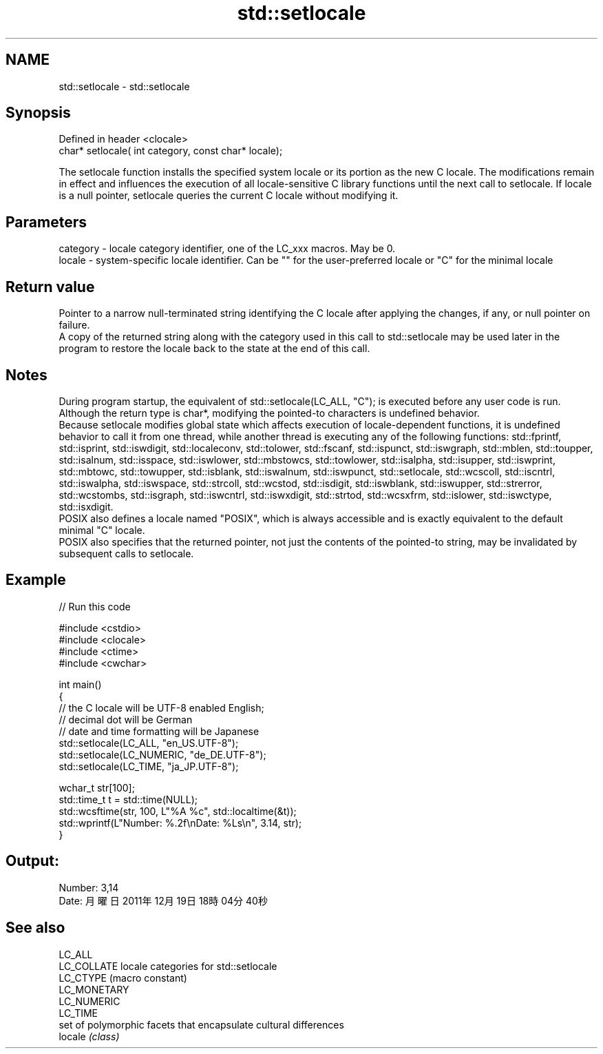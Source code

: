 .TH std::setlocale 3 "2020.03.24" "http://cppreference.com" "C++ Standard Libary"
.SH NAME
std::setlocale \- std::setlocale

.SH Synopsis

  Defined in header <clocale>
  char* setlocale( int category, const char* locale);

  The setlocale function installs the specified system locale or its portion as the new C locale. The modifications remain in effect and influences the execution of all locale-sensitive C library functions until the next call to setlocale. If locale is a null pointer, setlocale queries the current C locale without modifying it.

.SH Parameters


  category - locale category identifier, one of the LC_xxx macros. May be 0.
  locale   - system-specific locale identifier. Can be "" for the user-preferred locale or "C" for the minimal locale


.SH Return value

  Pointer to a narrow null-terminated string identifying the C locale after applying the changes, if any, or null pointer on failure.
  A copy of the returned string along with the category used in this call to std::setlocale may be used later in the program to restore the locale back to the state at the end of this call.

.SH Notes

  During program startup, the equivalent of std::setlocale(LC_ALL, "C"); is executed before any user code is run.
  Although the return type is char*, modifying the pointed-to characters is undefined behavior.
  Because setlocale modifies global state which affects execution of locale-dependent functions, it is undefined behavior to call it from one thread, while another thread is executing any of the following functions: std::fprintf, std::isprint, std::iswdigit, std::localeconv, std::tolower, std::fscanf, std::ispunct, std::iswgraph, std::mblen, std::toupper, std::isalnum, std::isspace, std::iswlower, std::mbstowcs, std::towlower, std::isalpha, std::isupper, std::iswprint, std::mbtowc, std::towupper, std::isblank, std::iswalnum, std::iswpunct, std::setlocale, std::wcscoll, std::iscntrl, std::iswalpha, std::iswspace, std::strcoll, std::wcstod, std::isdigit, std::iswblank, std::iswupper, std::strerror, std::wcstombs, std::isgraph, std::iswcntrl, std::iswxdigit, std::strtod, std::wcsxfrm, std::islower, std::iswctype, std::isxdigit.
  POSIX also defines a locale named "POSIX", which is always accessible and is exactly equivalent to the default minimal "C" locale.
  POSIX also specifies that the returned pointer, not just the contents of the pointed-to string, may be invalidated by subsequent calls to setlocale.

.SH Example

  
// Run this code

    #include <cstdio>
    #include <clocale>
    #include <ctime>
    #include <cwchar>

    int main()
    {
        // the C locale will be UTF-8 enabled English;
        // decimal dot will be German
        // date and time formatting will be Japanese
        std::setlocale(LC_ALL, "en_US.UTF-8");
        std::setlocale(LC_NUMERIC, "de_DE.UTF-8");
        std::setlocale(LC_TIME, "ja_JP.UTF-8");

        wchar_t str[100];
        std::time_t t = std::time(NULL);
        std::wcsftime(str, 100, L"%A %c", std::localtime(&t));
        std::wprintf(L"Number: %.2f\\nDate: %Ls\\n", 3.14, str);
    }

.SH Output:

    Number: 3,14
    Date: 月曜日 2011年12月19日 18時04分40秒


.SH See also



  LC_ALL
  LC_COLLATE  locale categories for std::setlocale
  LC_CTYPE    (macro constant)
  LC_MONETARY
  LC_NUMERIC
  LC_TIME
              set of polymorphic facets that encapsulate cultural differences
  locale      \fI(class)\fP




